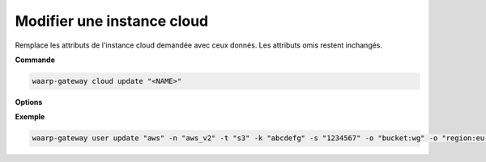 ===========================
Modifier une instance cloud
===========================

.. program:: waarp-gateway cloud update

Remplace les attributs de l'instance cloud demandée avec ceux donnés.
Les attributs omis restent inchangés.

**Commande**

.. code-block:: shell

   waarp-gateway cloud update "<NAME>"

**Options**

.. option:: -n <NAME>, --name=<NAME>

   Le nom de l'instance cloud. Sera utilisé dans les chemins de transfert.
   Doit être unique.

.. option:: -t <TYPE>, --type=<TYPE>

   Le type de l'instance cloud. Voir la :ref:`liste des types d'instances cloud
   <reference-cloud>` pour la liste des types d'instances cloud supportés.

.. option:: -k <KEY>, --key=<KEY>

   La clé de connexion à l'instance cloud (si l'instance cloud en requiert une).

.. option:: -s <SECRET>, --secret=<SECRET>

   Le secret de connexion à l'instance cloud (si l'instance cloud en requiert un).

.. option:: -o <OPTION>, --option=<OPTION>

   Les options de connexion à l'instance cloud. Cet argument doit prendre la
   forme d'une pair *clé:valeur*. L'argument peut être répété plusieurs fois
   pour renseigner plusieurs options. Les options acceptées dépendent du type
   de l'instance cloud. Se référer à la section :ref:`cloud <reference-cloud>`
   du type concerné pour en avoir la liste.

**Exemple**

.. code-block:: shell

   waarp-gateway user update "aws" -n "aws_v2" -t "s3" -k "abcdefg" -s "1234567" -o "bucket:wg" -o "region:eu-north-1"

